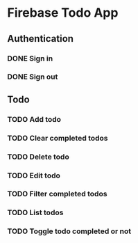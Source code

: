 * Firebase Todo App
** Authentication
*** DONE Sign in
    CLOSED: [2016-12-08 四 19:51]
*** DONE Sign out
    CLOSED: [2016-12-08 四 19:51]
** Todo
*** TODO Add todo
*** TODO Clear completed todos
*** TODO Delete todo
*** TODO Edit todo
*** TODO Filter completed todos
*** TODO List todos
*** TODO Toggle todo completed or not
